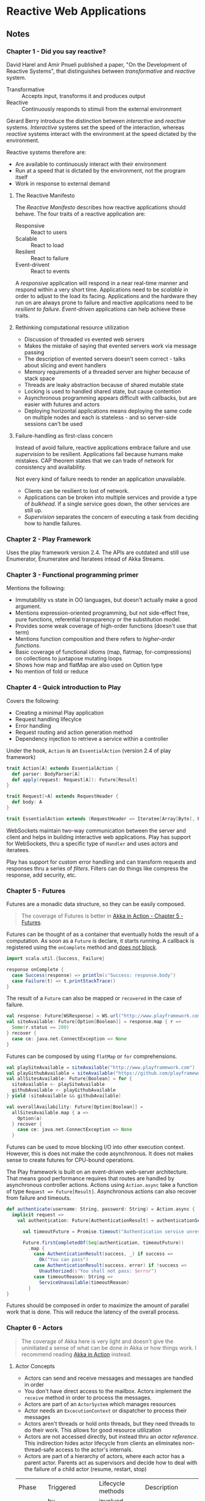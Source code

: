 * Reactive Web Applications
:PROPERTIES:
:Title:    Reactive Web Applications
:Author:   Manuel Bernhardt
:Edition:  1st
:CopyrightYear: 2016
:ISBN-13:  978-1-63343-009-9
:END:

** Notes

*** Chapter 1 - Did you say reactive?
David Harel and Amir Pnueli published a paper, "On the Development of Reactive
Systems", that distinguishes between /transformative/ and /reactive/ system.

- Transformative :: Accepts input, transforms it and produces output
- Reactive :: Continuously responds to stimuli from the external environment 

Gérard Berry introduce the distinction between /interactive/ and /reactive/
systems. /Interactive/ systems set the speed of the interaction, whereas
/reactive/ systems interact with the environment at the speed dictated by the
environment.

Reactive systems therefore are:
+ Are available to continuously interact with their environment
+ Run at a speed that is dictated by the environment, not the program itself
+ Work in response to external demand

**** The Reactive Manifesto
The /Reactive Manifesto/ describes how reactive applications should behave. The
four traits of a reactive application are:
- Responsive :: React to users
- Scalable :: React to load
- Resilent :: React to failure
- Event-drivent :: React to events

A /responsive/ application will respond in a near real-time manner and respond
within a very short time. Applications need to be /scalable/ in order to adjust
to the load its facing. Applications and the hardware they run on are always
prone to failure and reactive applications need to be /resilient to failure/.
/Event-driven/ applications can help achieve these traits.

**** Rethinking computational resource utilization
- Discussion of threaded vs evented web servers
- Makes the mistake of saying that evented servers work via message passing
- The description of evented servers doesn't seem correct - talks about slicing
  and event handlers
- Memory requirements of a threaded server are higher because of stack space
- Threads are leaky abstraction because of shared mutable state
- Locking is used to handled shared state, but cause contention
- Asynchronous programming appears difficult with callbacks, but are easier with
  futures and actors
- Deploying horizontal applications means deploying the same code on multiple
  nodes and each is stateless - and so server-side sessions can't be used

**** Failure-handling as first-class concern
Instead of avoid failure, reactive applications embrace failure and use
/supervision/ to be resilient. Applications fail because humans make mistakes.
CAP theorem states that we can trade of network for consistency and availability. 

Not every kind of failure needs to render an application unavailable. 
- Clients can be resilient to lost of network.
- Applications can be broken into multiple services and provide a type of
  /bulkhead/. If a single service goes down, the other services are still up.
- /Supervision/ separates the concern of executing a task from deciding how to
  handle failures.

*** Chapter 2 - Play Framework
Uses the play framework version 2.4. The APIs are outdated and still use
Enumerator, Enumeratee and Iteratees intead of Akka Streams.

*** Chapter 3 - Functional programming primer
Mentions the following:
- Immutability vs state in OO languages, but doesn't actually make a good argument.
- Mentions expression-oriented programming, but not side-effect free, pure
  functions, referential transparency or the substitution model. 
- Provides some weak coverage of high-order functions (doesn't use that term)
- Mentions function composition and there refers to /higher-order functions/.
- Basic coverage of functional idioms (map, flatmap, for-compressions) on
  collections to juxtapose mutating loops
- Shows how map and flatMap are also used on Option type
- No mention of fold or reduce

*** Chapter 4 - Quick introduction to Play
Covers the following:
- Creating a minimal Play application
- Request handling lifecylce
- Error handling
- Request routing and action generation method
- Dependency injection to retrieve a service within a controller

Under the hook, ~Action~ is an ~EssentialAction~ (version 2.4 of play framework)

#+BEGIN_SRC scala
trait Action[A] extends EssentialAction {
  def parser: BodyParser[A]
  def apply(request: Request[A]): Future[Result]
}

trait Request[+A] extends RequestHeader {
  def body: A
}

trait EssentialAction extends (RequestHeader => Iteratee[Array[Byte], Result]) with Handler
#+END_SRC

WebSockets maintain two-way communication between the server and client and
helps in building interactive web applications. Play has support for WebSockets,
thru a specific type of ~Handler~ and uses actors and iteratees. 

Play has support for custom error handling and can transform requests and
responses thru a series of /filters/. Filters can do things like compress the
response, add security, etc. 

*** Chapter 5 - Futures
Futures are a monadic data structure, so they can be easily composed. 
#+BEGIN_QUOTE
The coverage of Futures is better in [[file:akka-in-action.org::#chapter_5][Akka in Action - Chapter 5 - Futures]].
#+END_QUOTE

Futures can be thought of as a container that eventually holds the result of a
computation. As soon as a ~Future~ is declare, it starts running. A callback is
registered using the ~onComplete~ method and _does not block_.

#+BEGIN_SRC scala
import scala.util.{Success, Failure}

response onComplete {
  case Success(response) => println(s"Success: response.body")
  case Failure(t) => t.printStackTrace()
}
#+END_SRC

The result of a ~Future~ can also be mapped or ~recovered~ in the case of
failure.

#+BEGIN_SRC scala
val response: Future[WSResponse] = WS.url("http://www.playframework.com").get()
val siteAvailable: Future[Option[Boolean]] = response.map { r =>
  Some(r.status == 200)
} recover {
  case ce: java.net.ConnectException => None
}
#+END_SRC

Futures can be composed by using ~flatMap~ or ~for~ comprehensions.

#+BEGIN_SRC scala
val playSiteAvailable = siteAvailable("http://www.playframework.com")
val playGithubAvailable = siteAvailable("https://github.com/playframework")
val allSitesAvailable: Future[Boolean] = for {
  siteAvailable <- playSiteAvailable
  githubAvailable <- playGithubAvailable
} yield (siteAvailable && githubAvailable)

val overallAvailability: Future[Option[Boolean]] =
  allSitesAvailable.map { a =>
    Option(a)
  } recover {
    case ce: java.net.ConnectException => None
  }
#+END_SRC

Futures can be used to move blocking I/O into other execution context. However,
this is does not make the code asynchronous. It does not makes sense to create
futures for CPU-bound operations. 

The Play framework is built on an event-driven web-server architecture. That
means good performance requires that routes are handled by asynchronous
controller actions. Actions using ~Action.async~ take a function of type
~Request => Future[Result]~. Asynchronous actions can also recover from failure
and timeouts.

#+BEGIN_SRC scala
def authenticate(username: String, password: String) = Action.async {
  implicit request =>
    val authentication: Future[AuthenticationResult] = authenticationService.authenticate(username, password)
 
      val timeoutFuture = Promise.timeout("Authentication service unresponsive", 2.seconds)

      Future.firstCompletedOf(Seq(authentication, timeoutFuture))
        .map {
          case AuthenticationResult(success, _) if success =>
            Ok("You can pass")
          case AuthenticationResult(success, error) if !success =>
            Unauthorized(s"You shall not pass: $error")
          case timeoutReason: String =>
            ServiceUnavailable(timeoutReason)
        } 
}
#+END_SRC

Futures should be composed in order to maximize the amount of parallel work that
is done. This will reduce the latency of the overall process. 

*** Chapter 6 - Actors
#+BEGIN_QUOTE
The coverage of Akka here is very light and doesn't give the uninitiated a sense
of what can be done in Akka or how things work. I recommend reading [[file:akka-in-action.org][Akka in
Action]] instead.
#+END_QUOTE

**** Actor Concepts
- Actors can send and receive messages and messages are handled in order
- You don't have direct access to the mailbox. Actors implement the ~receive~
  method in order to process the messages.
- Actors are part of an ~ActorSystem~ which manages resources
- Actor needs an ~ExcecutionContext~ or dispatcher to process their messages
- Actors aren't threads or hold onto threads, but they need threads to do their
  work. This allows for good resource utilization
- Actors are not accessed directly, but instead thru an /actor reference/. This
  indirection hides actor lifecycle from clients an eliminates non-thread-safe
  access to the actor's internals.
- Actors are part of a hierarchy of actors, where each actor has a parent actor.
  Parents act as supervisors and decide how to deal with the failure of a child
  actor (resume, restart, stop)

|---------+---------------------+-------------------+---------------------------------|
| Phase   | Triggered           | Lifecycle methods | Description                     |
|         | by                  | involved          |                                 |
|---------+---------------------+-------------------+---------------------------------|
| Start   | Call to ~actorOf~   | ~preStart~        | The actor's path is reserved, \ |
|         |                     |                   | the actor instance is created   |
|         |                     |                   | and the ~preStart~ hook is      |
|         |                     |                   | called.                         |
|---------+---------------------+-------------------+---------------------------------|
| Resume  | A supervisor, if it |                   | If an actor crashes the         |
|         | decides to do so    |                   | supervisor process kicks in     |
|         |                     |                   | and the actor is suspended.     |
|         |                     |                   | The supervisor may decide to    |
|         |                     |                   | resume an actor's execution     |
|---------+---------------------+-------------------+---------------------------------|
| Restart | A supervisor, if it | ~preStart~ and    | Default behavior on failure.    |
|         | decides to do so    | ~postRestart~     | Actor path remains the same     |
|         |                     |                   | and a new instance is created.  |
|         |                     |                   | Messages in the inbox are       |
|         |                     |                   | still there, but actor state    |
|         |                     |                   | is flushed out.                 |
|---------+---------------------+-------------------+---------------------------------|
| Stop    | Call to             | ~postStop~        | When an actor is stopped,       |
|         | ~context.stop()~    |                   | actors who watching will        |
|         | or receive a        |                   | receive a Terminated message    |
|         | ~PosionPill~        |                   |                                 |
|         | message             |                   |                                 |
|---------+---------------------+-------------------+---------------------------------|

- Unhandled messages can be intercepted by the ~unhandled~ method
#+BEGIN_SRC scala
class SomeActor extends Actor with ActorLogging {
  override def unhandled(message: Any): Unit = {
    log.warn("Unhandled message {} message from {}", message, sender())
    super.unhandled(message)
  }
}
#+END_SRC

- There are several methods for sending messages to actors
  - ~tell~ :: (aka ~!~) send messages in fire-and-forget mode
  - ~ask~ :: (aka ~?~) returns a Future of the response message
  - ~forward~ :: like ~tell~, but will maintain original sender for reply
  - ~pipeTo~ :: send the result of a ~Future~ to an actor upon completion

**** Let it crash
The idea of letting a system crash and recover is one of the cornerstones of
Erlang. The idea is to create layers of actors, reach a level of granularity
wherein each leaf actor has the best possible focus. Instead of focusing on
/avoiding/ failure, actor systems focus on /recovering/ from failure in the most
effective way. This means _not trying to catch exceptions_ and letting the
supervisor of a crashed actor to decide what to do. 

#+BEGIN_QUOTE
Isn't having the failure handling code further from the source of the failure
make it harder to understand the recovery code. Especially when you aren't sure
who your parent actor (supervisor) is. This seems to also introduce tight
coupling of a child and parent actor. The parent needs to be aware of the types
of failures that a child can encounter.
#+END_QUOTE

**** Reacting to load
***** Control-flow messages
This section refers to the user of ACK messages and dealing with unacknowledged
requests. Messages are resent if they have not been acknowledged within a given
window. On the receiving actor, duplicate messages need to be idempotent.
Finally, if the number of unacknowledged messages increases, the sending actor
needs to slow down or stop. The receiving actor uses back pressure to signal to
the producer to slow down.

#+BEGIN_QUOTE
All of this discussion is similar to TCP flow control, but in the examples,
ad-hoc solutions are presented. Instead, it might make more sense to abstract
the flow control mechanisms and let applications choose what flow control
policies they want to use.

See [[file:tcpip-illustrated-volume-1-2nd-edition.org::#tcp-data-flow-and-window-management][TCP/IP Illustrated Volume 1 2nd Edition - TCP Data Flow and Window Management]]
#+END_QUOTE

****** Related Reading
- [[file:reactive-design-patterns.org::#flow-control-patterns][Reactive Design Patterns - Chapter 16 - Flow control patterns]]

***** Prioritizing messages
This section talks about the user of /Control Aware Mailboxes/ to address rate
limiting in downstream services. Actors that use this type of mailbox will send
messages of type ~ControlMessage~ at a higher priority. The example, however,
just makes the service unavailable during the period that rate limiting is
reached and doesn't do any sort of queuing of requests.

***** Circuit Breakers
Some services that don't have rate limiting start to slow down as load
increases. A circuit breaker in electronics protects circuits from overloading
or shorting out. A software circuit breaker functions are follows:

  1. When everything is fine, it's in a /closed/ state, letting data flow
  2. When an overload or a short circuit is detected, the breaker /trips/ and is
     in an open state, not letting anything pass.
  3. After a bit, the break will put itself in a /half-open/ state, probing to
     see if things are back to normal. if the data flows, the breaker puts
     itself back into the open state. 

Akka provides an implementation in [[https://doc.akka.io/docs/akka/current/common/circuitbreaker.html][~akka.patterns.CircuitBreaker~]]. This circuit
breaker works by detecting /timeouts/. 

****** Related Reading
- [[file:reactive-design-patterns.org::#fault-tolerance-and-recovery-patterns][Reactive Design Patterns - Chapter 12 - Fault tolerance and recovery patterns]]
- [[file:spring-microservices-in-action.org::#chapter-5][Spring Microservices in Action - Chapter 5 - client resiliency patterns]]

*** Chapter 7 - Dealing with state
:PROPERTIES:
:CUSTOM_ID: dealing-with-state
:END:

**** Database and Client-side state

**** Command and Query Responsibility Segregation and Event Sourcing

** Review

** Next Steps

